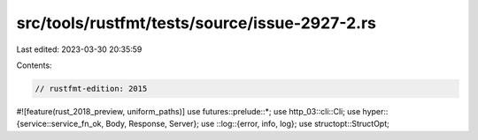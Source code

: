 src/tools/rustfmt/tests/source/issue-2927-2.rs
==============================================

Last edited: 2023-03-30 20:35:59

Contents:

.. code-block:: rs

    // rustfmt-edition: 2015
#![feature(rust_2018_preview, uniform_paths)]
use futures::prelude::*;
use http_03::cli::Cli;
use hyper::{service::service_fn_ok, Body, Response, Server};
use ::log::{error, info, log};
use structopt::StructOpt;


